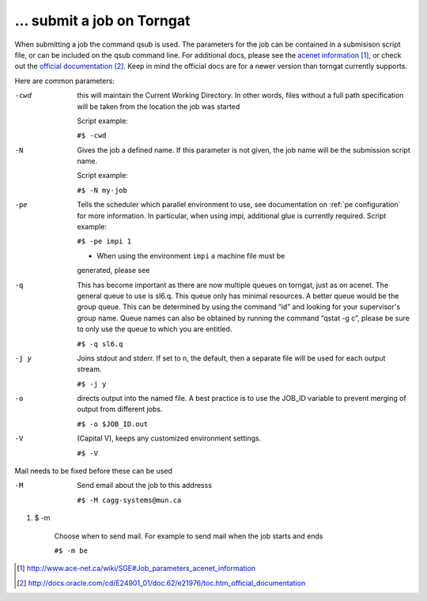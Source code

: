 ... submit a job on Torngat
===========================

When submitting a job the command qsub is used. The parameters for the
job can be contained in a submisison script file, or can be included on
the qsub command line. For additional docs, please see the
`acenet information`_, or check out the
`official documentation`_. Keep in mind the official docs are for a newer version
than torngat currently supports.

Here are common parameters:

-cwd
      this will maintain the Current Working Directory. In other words,
      files without a full path specification will be taken from the
      location the job was started

      Script example:

      ``#$ -cwd``

-N    Gives the job a defined name. If this parameter is not given, the
      job name will be the submission script name.

      Script example:

      ``#$ -N my-job``

-pe
      Tells the scheduler which parallel environment to use, see
      documentation on :ref:`pe configuration` for more information.
      In particular, when using impi, additional glue is
      currently required.
      Script example:

      ``#$ -pe impi 1``

      - When using the environment ``impi`` a machine file must be
      generated, please see

-q
      This has become important as there are now multiple queues on
      torngat, just as on acenet. The general queue to use is sl6.q. This
      queue only has minimal resources. A better queue would be the group
      queue. This can be determined by using the command “id” and looking
      for your supervisor's group name. Queue names can also be obtained
      by running the command “qstat -g c”, please be sure to only use the
      queue to which you are entitled.

      ``#$ -q sl6.q``

-j y
      Joins stdout and stderr. If set to n, the default, then a separate
      file will be used for each output stream.

      ``#$ -j y``

-o
      directs output into the named file. A best practice is to use the
      JOB\_ID variable to prevent merging of output from different jobs.

      ``#$ -o $JOB_ID.out``

-V
      (Capital V), keeps any customized environment settings.

      ``#$ -V``

Mail needs to be fixed before these can be used

-M
      Send email about the job to this addresss

      ``#$ -M cagg-systems@mun.ca``

#. $ -m

    Choose when to send mail. For example to send mail when the job
    starts and ends

    ``#$ -m be``

.. target-notes::

.. _`acenet information`: http://www.ace-net.ca/wiki/SGE#Job_parameters_acenet_information
.. _`official documentation`: http://docs.oracle.com/cd/E24901_01/doc.62/e21976/toc.htm_official_documentation
.. _Parallel\_Environments: Parallel_Environments
